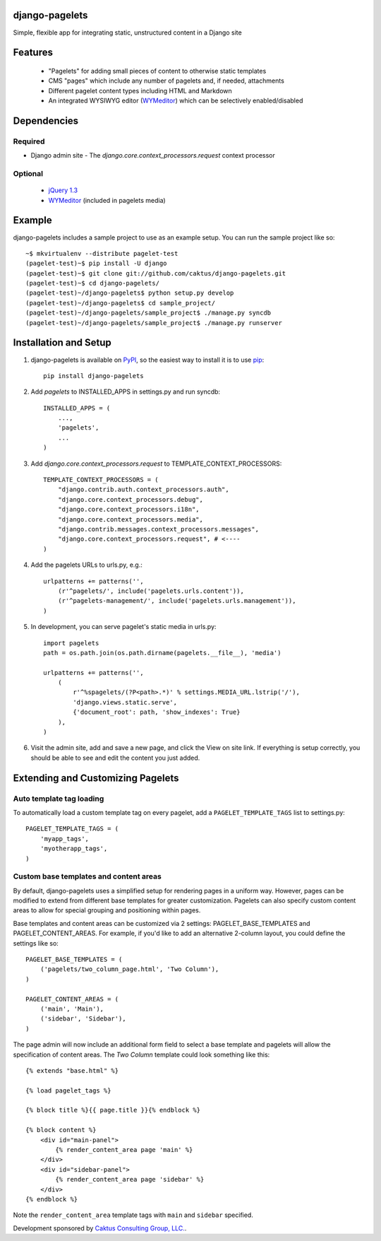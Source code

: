 django-pagelets
===============

Simple, flexible app for integrating static, unstructured content in a Django site

Features
========
  - "Pagelets" for adding small pieces of content to otherwise static templates
  - CMS "pages" which include any number of pagelets and, if needed, attachments
  - Different pagelet content types including HTML and Markdown
  - An integrated WYSIWYG editor (`WYMeditor
    <http://www.wymeditor.org/>`_) which can be selectively enabled/disabled

Dependencies
============
Required
--------
- Django admin site
  - The `django.core.context_processors.request` context processor

Optional
--------
 - `jQuery 1.3
   <http://jquery.com>`_
 - `WYMeditor
   <http://www.wymeditor.org/>`_ (included in pagelets media)

Example
=======

django-pagelets includes a sample project to use as an example setup. You can run the sample project like so::

    ~$ mkvirtualenv --distribute pagelet-test
    (pagelet-test)~$ pip install -U django
    (pagelet-test)~$ git clone git://github.com/caktus/django-pagelets.git
    (pagelet-test)~$ cd django-pagelets/
    (pagelet-test)~/django-pagelets$ python setup.py develop
    (pagelet-test)~/django-pagelets$ cd sample_project/
    (pagelet-test)~/django-pagelets/sample_project$ ./manage.py syncdb
    (pagelet-test)~/django-pagelets/sample_project$ ./manage.py runserver

Installation and Setup
======================

1) django-pagelets is available on `PyPI <http://pypi.python.org/pypi/django-pagelets>`_, so the easiest way to install it is to use `pip <http://pip.openplans.org/>`_::

    pip install django-pagelets

2) Add `pagelets` to INSTALLED_APPS in settings.py and run syncdb::

        INSTALLED_APPS = (
            ...,
            'pagelets',
            ...
        )

3) Add `django.core.context_processors.request` to TEMPLATE_CONTEXT_PROCESSORS::

    TEMPLATE_CONTEXT_PROCESSORS = (
        "django.contrib.auth.context_processors.auth",
        "django.core.context_processors.debug",
        "django.core.context_processors.i18n",
        "django.core.context_processors.media",
        "django.contrib.messages.context_processors.messages",
        "django.core.context_processors.request", # <----
    )

4) Add the pagelets URLs to urls.py, e.g.::

    urlpatterns += patterns('',
        (r'^pagelets/', include('pagelets.urls.content')),
        (r'^pagelets-management/', include('pagelets.urls.management')),
    )

5) In development, you can serve pagelet's static media in urls.py::

    import pagelets
    path = os.path.join(os.path.dirname(pagelets.__file__), 'media')

    urlpatterns += patterns('',
        (
            r'^%spagelets/(?P<path>.*)' % settings.MEDIA_URL.lstrip('/'),
            'django.views.static.serve',
            {'document_root': path, 'show_indexes': True}
        ),
    )

6) Visit the admin site, add and save a new page, and click the View on site link.  If everything is setup correctly, you should be able to see and edit the content you just added.

Extending and Customizing Pagelets
==================================

Auto template tag loading
-------------------------

To automatically load a custom template tag on every pagelet, add a
``PAGELET_TEMPLATE_TAGS`` list to settings.py::

    PAGELET_TEMPLATE_TAGS = (
        'myapp_tags',
        'myotherapp_tags',
    )

Custom base templates and content areas
---------------------------------------

By default, django-pagelets uses a simplified setup for rendering pages in a
uniform way. However, pages can be modified to extend from different base
templates for greater customization. Pagelets can also specify custom content
areas to allow for special grouping and positioning within pages.

Base templates and content areas can be customized via 2 settings:
PAGELET_BASE_TEMPLATES and PAGELET_CONTENT_AREAS. For example, if you'd like
to add an alternative 2-column layout, you could define the settings like so::

    PAGELET_BASE_TEMPLATES = (
        ('pagelets/two_column_page.html', 'Two Column'),
    )

    PAGELET_CONTENT_AREAS = (
        ('main', 'Main'),
        ('sidebar', 'Sidebar'),
    )

The page admin will now include an additional form field to select a base
template and pagelets will allow the specification of content areas. The `Two
Column` template could look something like this::

    {% extends "base.html" %}

    {% load pagelet_tags %}

    {% block title %}{{ page.title }}{% endblock %}

    {% block content %}
        <div id="main-panel">
            {% render_content_area page 'main' %}
        </div>
        <div id="sidebar-panel">
            {% render_content_area page 'sidebar' %}
        </div>
    {% endblock %}

Note the ``render_content_area`` template tags with ``main`` and ``sidebar``
specified.

Development sponsored by `Caktus Consulting Group, LLC.
<http://www.caktusgroup.com/services>`_.
